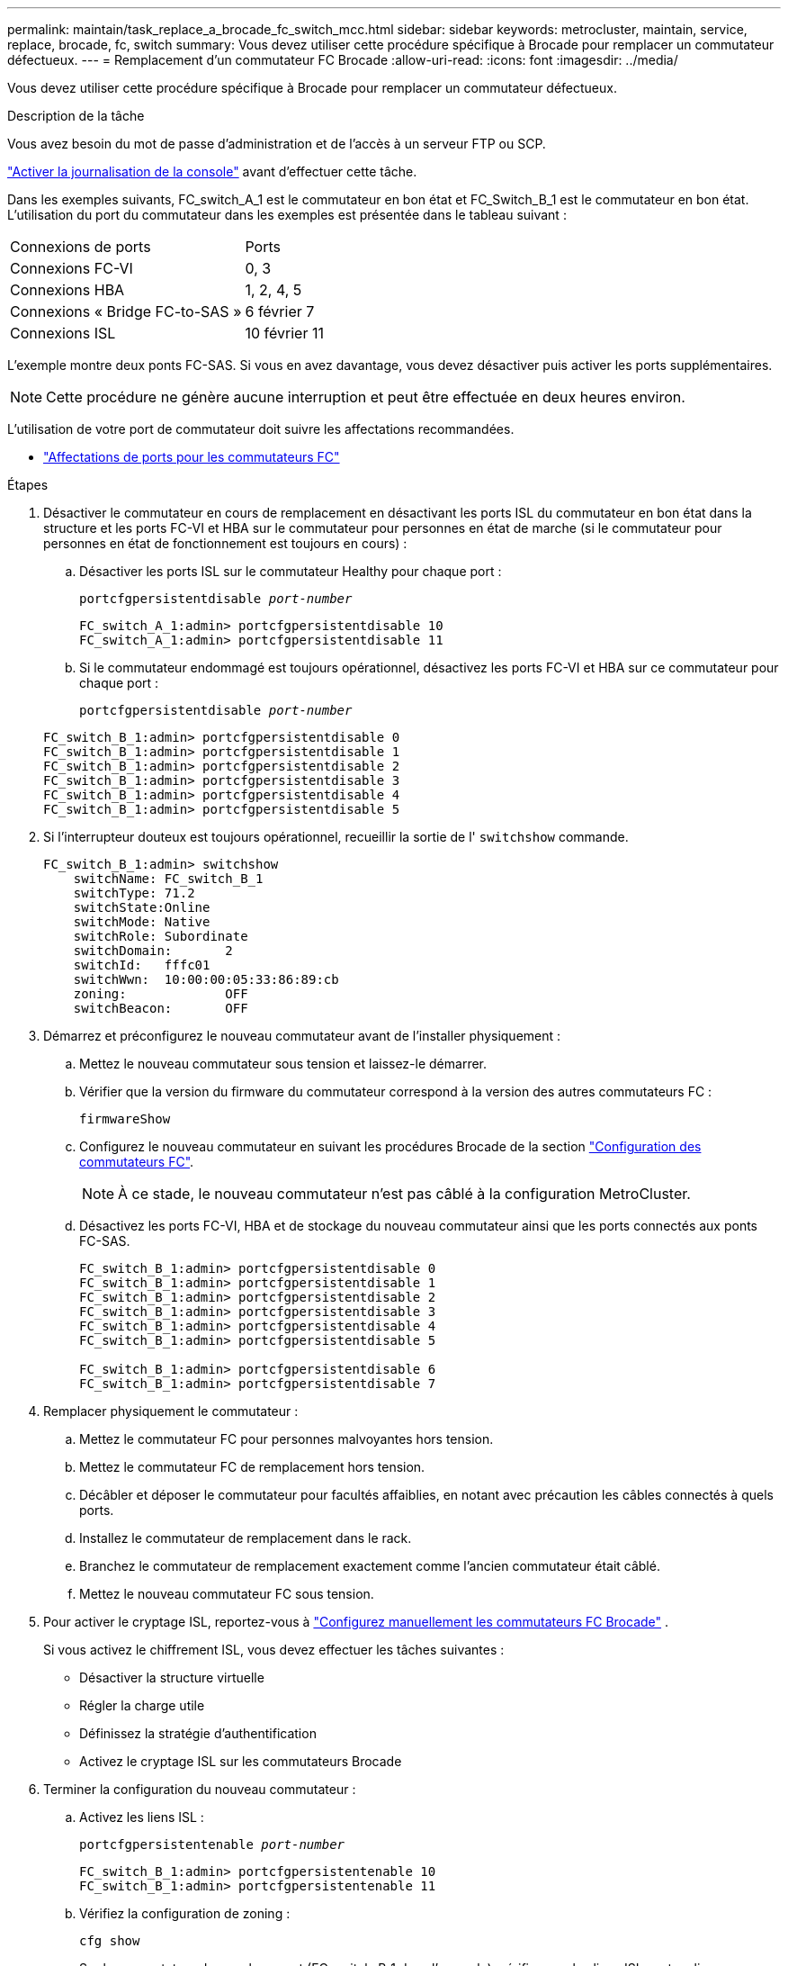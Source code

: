 ---
permalink: maintain/task_replace_a_brocade_fc_switch_mcc.html 
sidebar: sidebar 
keywords: metrocluster, maintain, service, replace, brocade, fc, switch 
summary: Vous devez utiliser cette procédure spécifique à Brocade pour remplacer un commutateur défectueux. 
---
= Remplacement d'un commutateur FC Brocade
:allow-uri-read: 
:icons: font
:imagesdir: ../media/


[role="lead"]
Vous devez utiliser cette procédure spécifique à Brocade pour remplacer un commutateur défectueux.

.Description de la tâche
Vous avez besoin du mot de passe d'administration et de l'accès à un serveur FTP ou SCP.

link:enable-console-logging-before-maintenance.html["Activer la journalisation de la console"] avant d'effectuer cette tâche.

Dans les exemples suivants, FC_switch_A_1 est le commutateur en bon état et FC_Switch_B_1 est le commutateur en bon état. L'utilisation du port du commutateur dans les exemples est présentée dans le tableau suivant :

|===


| Connexions de ports | Ports 


 a| 
Connexions FC-VI
 a| 
0, 3



 a| 
Connexions HBA
 a| 
1, 2, 4, 5



 a| 
Connexions « Bridge FC-to-SAS »
 a| 
6 février 7



 a| 
Connexions ISL
 a| 
10 février 11

|===
L'exemple montre deux ponts FC-SAS. Si vous en avez davantage, vous devez désactiver puis activer les ports supplémentaires.


NOTE: Cette procédure ne génère aucune interruption et peut être effectuée en deux heures environ.

L'utilisation de votre port de commutateur doit suivre les affectations recommandées.

* link:concept_port_assignments_for_fc_switches_when_using_ontap_9_1_and_later.html["Affectations de ports pour les commutateurs FC"]


.Étapes
. Désactiver le commutateur en cours de remplacement en désactivant les ports ISL du commutateur en bon état dans la structure et les ports FC-VI et HBA sur le commutateur pour personnes en état de marche (si le commutateur pour personnes en état de fonctionnement est toujours en cours) :
+
.. Désactiver les ports ISL sur le commutateur Healthy pour chaque port :
+
`portcfgpersistentdisable _port-number_`

+
[listing]
----
FC_switch_A_1:admin> portcfgpersistentdisable 10
FC_switch_A_1:admin> portcfgpersistentdisable 11
----
.. Si le commutateur endommagé est toujours opérationnel, désactivez les ports FC-VI et HBA sur ce commutateur pour chaque port :
+
`portcfgpersistentdisable _port-number_`

+
[listing]
----
FC_switch_B_1:admin> portcfgpersistentdisable 0
FC_switch_B_1:admin> portcfgpersistentdisable 1
FC_switch_B_1:admin> portcfgpersistentdisable 2
FC_switch_B_1:admin> portcfgpersistentdisable 3
FC_switch_B_1:admin> portcfgpersistentdisable 4
FC_switch_B_1:admin> portcfgpersistentdisable 5
----


. Si l'interrupteur douteux est toujours opérationnel, recueillir la sortie de l' `switchshow` commande.
+
[listing]
----
FC_switch_B_1:admin> switchshow
    switchName: FC_switch_B_1
    switchType: 71.2
    switchState:Online
    switchMode: Native
    switchRole: Subordinate
    switchDomain:       2
    switchId:   fffc01
    switchWwn:  10:00:00:05:33:86:89:cb
    zoning:             OFF
    switchBeacon:       OFF
----
. Démarrez et préconfigurez le nouveau commutateur avant de l'installer physiquement :
+
.. Mettez le nouveau commutateur sous tension et laissez-le démarrer.
.. Vérifier que la version du firmware du commutateur correspond à la version des autres commutateurs FC :
+
`firmwareShow`

.. Configurez le nouveau commutateur en suivant les procédures Brocade de la section link:../install-fc/concept-configure-fc-switches.html["Configuration des commutateurs FC"].
+

NOTE: À ce stade, le nouveau commutateur n'est pas câblé à la configuration MetroCluster.

.. Désactivez les ports FC-VI, HBA et de stockage du nouveau commutateur ainsi que les ports connectés aux ponts FC-SAS.
+
[listing]
----
FC_switch_B_1:admin> portcfgpersistentdisable 0
FC_switch_B_1:admin> portcfgpersistentdisable 1
FC_switch_B_1:admin> portcfgpersistentdisable 2
FC_switch_B_1:admin> portcfgpersistentdisable 3
FC_switch_B_1:admin> portcfgpersistentdisable 4
FC_switch_B_1:admin> portcfgpersistentdisable 5

FC_switch_B_1:admin> portcfgpersistentdisable 6
FC_switch_B_1:admin> portcfgpersistentdisable 7
----


. Remplacer physiquement le commutateur :
+
.. Mettez le commutateur FC pour personnes malvoyantes hors tension.
.. Mettez le commutateur FC de remplacement hors tension.
.. Décâbler et déposer le commutateur pour facultés affaiblies, en notant avec précaution les câbles connectés à quels ports.
.. Installez le commutateur de remplacement dans le rack.
.. Branchez le commutateur de remplacement exactement comme l'ancien commutateur était câblé.
.. Mettez le nouveau commutateur FC sous tension.


. Pour activer le cryptage ISL, reportez-vous à link:../install-fc/task_fcsw_brocade_configure_the_brocade_fc_switches_supertask.html#set-isl-encryption-on-brocade-6510-or-g620-switches["Configurez manuellement les commutateurs FC Brocade"] .
+
Si vous activez le chiffrement ISL, vous devez effectuer les tâches suivantes :

+
** Désactiver la structure virtuelle
** Régler la charge utile
** Définissez la stratégie d'authentification
** Activez le cryptage ISL sur les commutateurs Brocade


. Terminer la configuration du nouveau commutateur :
+
.. Activez les liens ISL :
+
`portcfgpersistentenable _port-number_`

+
[listing]
----
FC_switch_B_1:admin> portcfgpersistentenable 10
FC_switch_B_1:admin> portcfgpersistentenable 11
----
.. Vérifiez la configuration de zoning :
+
`cfg show`

.. Sur le commutateur de remplacement (FC_switch_B_1 dans l'exemple), vérifiez que les liens ISL sont en ligne :
+
`switchshow`

+
[listing]
----
FC_switch_B_1:admin> switchshow
switchName: FC_switch_B_1
switchType: 71.2
switchState:Online
switchMode: Native
switchRole: Principal
switchDomain:       4
switchId:   fffc03
switchWwn:  10:00:00:05:33:8c:2e:9a
zoning:             OFF
switchBeacon:       OFF

Index Port Address Media Speed State  Proto
==============================================
...
10   10    030A00 id   16G     Online  FC E-Port 10:00:00:05:33:86:89:cb "FC_switch_A_1"
11   11    030B00 id   16G     Online  FC E-Port 10:00:00:05:33:86:89:cb "FC_switch_A_1" (downstream)
...
----
.. Activez les ports de stockage qui se connectent aux ponts FC.
+
[listing]
----
FC_switch_B_1:admin> portcfgpersistentenable 6
FC_switch_B_1:admin> portcfgpersistentenable 7
----
.. Activez les ports de stockage, HBA et FC-VI.
+
L'exemple suivant montre les commandes utilisées pour activer les ports qui connectent des adaptateurs HBA :

+
[listing]
----
FC_switch_B_1:admin> portcfgpersistentenable 1
FC_switch_B_1:admin> portcfgpersistentenable 2
FC_switch_B_1:admin> portcfgpersistentenable 4
FC_switch_B_1:admin> portcfgpersistentenable 5
----
+
L'exemple suivant montre les commandes utilisées pour activer les ports qui connectent les adaptateurs FC-VI :

+
[listing]
----
FC_switch_B_1:admin> portcfgpersistentenable 0
FC_switch_B_1:admin> portcfgpersistentenable 3
----


. Vérifiez que les ports sont en ligne :
+
`switchshow`

. Vérifier le fonctionnement de la configuration MetroCluster dans ONTAP :
+
.. Vérifier si le système est multipathed :
+
`node run -node _node-name_ sysconfig -a`

.. Vérifier si des alertes d'intégrité sont disponibles sur les deux clusters :
+
`system health alert show`

.. Vérifier la configuration MetroCluster et que le mode opérationnel est normal :
+
`metrocluster show`

.. Effectuer une vérification MetroCluster :
+
`metrocluster check run`

.. Afficher les résultats de la vérification MetroCluster :
+
`metrocluster check show`

.. Vérifier la présence d'alertes d'intégrité sur les commutateurs (le cas échéant) :
+
`storage switch show`

.. Courez https://mysupport.netapp.com/site/tools/tool-eula/activeiq-configadvisor["Config Advisor"].
.. Une fois Config Advisor exécuté, vérifiez les résultats de l'outil et suivez les recommandations fournies dans la sortie pour résoudre tous les problèmes détectés.



